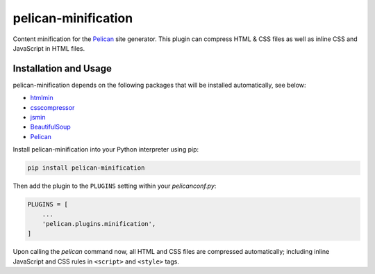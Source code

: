 pelican-minification
====================

Content minification for the `Pelican`_ site generator.
This plugin can compress HTML & CSS files as well as inline CSS and JavaScript in HTML files.


Installation and Usage
----------------------

pelican-minification depends on the following packages that will be installed automatically, see below:

* `htmlmin`_
* `csscompressor`_
* `jsmin`_
* `BeautifulSoup`_
* `Pelican`_


Install pelican-minification into your Python interpreter using pip:

.. code-block:: shell

    pip install pelican-minification


Then add the plugin to the ``PLUGINS`` setting within your *pelicanconf.py*:

.. code-block:: python

    PLUGINS = [
        ...
        'pelican.plugins.minification',
    ]

Upon calling the *pelican* command now, all HTML and CSS files are compressed automatically;
including inline JavaScript and CSS rules in ``<script>`` and ``<style>`` tags.

.. _htmlmin: https://pypi.python.org/pypi/htmlmin
.. _csscompressor: https://pypi.python.org/pypi/csscompressor
.. _jsmin: https://pypi.org/project/jsmin
.. _BeautifulSoup: https://pypi.org/project/beautifulsoup4
.. _Pelican: https://pypi.python.org/pypi/pelican
